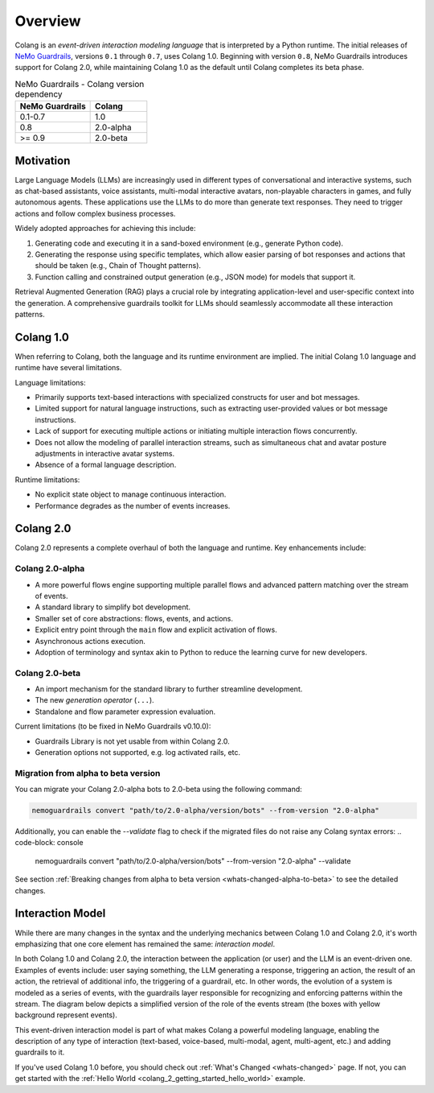 =============
Overview
=============

Colang is an *event-driven interaction modeling language* that is interpreted by a Python runtime. The initial releases of `NeMo Guardrails <https://github.com/NVIDIA/NeMo-Guardrails>`_, versions ``0.1`` through ``0.7``, uses Colang 1.0. Beginning with version ``0.8``, NeMo Guardrails introduces support for Colang 2.0, while maintaining Colang 1.0 as the default until Colang completes its beta phase.

.. list-table:: NeMo Guardrails - Colang version dependency
   :widths: 20 15
   :header-rows: 1

   * - NeMo Guardrails
     - Colang
   * - 0.1-0.7
     - 1.0
   * - 0.8
     - 2.0-alpha
   * - >= 0.9
     - 2.0-beta

Motivation
==========

Large Language Models (LLMs) are increasingly used in different types of conversational and interactive systems, such as chat-based assistants, voice assistants, multi-modal interactive avatars, non-playable characters in games, and fully autonomous agents. These applications use the LLMs to do more than generate text responses. They need to trigger actions and follow complex business processes.

.. image:: ./images/use_cases_llms.png
   :align: center
   :width: 458
   :height: 310


Widely adopted approaches for achieving this include:

1. Generating code and executing it in a sand-boxed environment (e.g., generate Python code).
2. Generating the response using specific templates, which allow easier parsing of bot responses and actions that should be taken (e.g., Chain of Thought patterns).
3. Function calling and constrained output generation (e.g., JSON mode) for models that support it.

Retrieval Augmented Generation (RAG) plays a crucial role by integrating application-level and user-specific context into the generation. A comprehensive guardrails toolkit for LLMs should seamlessly accommodate all these interaction patterns.

Colang 1.0
==========

When referring to Colang, both the language and its runtime environment are implied. The initial Colang 1.0 language and runtime have several limitations.

Language limitations:

- Primarily supports text-based interactions with specialized constructs for user and bot messages.
- Limited support for natural language instructions, such as extracting user-provided values or bot message instructions.
- Lack of support for executing multiple actions or initiating multiple interaction flows concurrently.
- Does not allow the modeling of parallel interaction streams, such as simultaneous chat and avatar posture adjustments in interactive avatar systems.
- Absence of a formal language description.

Runtime limitations:

- No explicit state object to manage continuous interaction.
- Performance degrades as the number of events increases.

Colang 2.0
===========

Colang 2.0 represents a complete overhaul of both the language and runtime. Key enhancements include:

Colang 2.0-alpha
-----------------

- A more powerful flows engine supporting multiple parallel flows and advanced pattern matching over the stream of events.
- A standard library to simplify bot development.
- Smaller set of core abstractions: flows, events, and actions.
- Explicit entry point through the ``main`` flow and explicit activation of flows.
- Asynchronous actions execution.
- Adoption of terminology and syntax akin to Python to reduce the learning curve for new developers.

Colang 2.0-beta
----------------

- An import mechanism for the standard library to further streamline development.
- The new *generation operator* (``...``).
- Standalone and flow parameter expression evaluation.

Current limitations (to be fixed in NeMo Guardrails v0.10.0):

- Guardrails Library is not yet usable from within Colang 2.0.
- Generation options not supported, e.g. log activated rails, etc.

Migration from alpha to beta version
------------------------------------

You can migrate your Colang 2.0-alpha bots to 2.0-beta using the following command:

.. code-block:: console

    nemoguardrails convert "path/to/2.0-alpha/version/bots" --from-version "2.0-alpha"
Additionally, you can enable the `--validate` flag to check if the migrated files do not raise any Colang syntax errors:
.. code-block: console
    nemoguardrails convert "path/to/2.0-alpha/version/bots" --from-version "2.0-alpha" --validate
See section :ref:`Breaking changes from alpha to beta version <whats-changed-alpha-to-beta>` to see the detailed changes.

Interaction Model
=================

While there are many changes in the syntax and the underlying mechanics between Colang 1.0 and Colang 2.0, it's worth emphasizing that one core element has remained the same: *interaction model*.

In both Colang 1.0 and Colang 2.0, the interaction between the application (or user) and the LLM is an event-driven one. Examples of events include: user saying something, the LLM generating a response, triggering an action, the result of an action, the retrieval of additional info, the triggering of a guardrail, etc. In other words, the evolution of a system is modeled as a series of events, with the guardrails layer responsible for recognizing and enforcing patterns within the stream. The diagram below depicts a simplified version of the role of the events stream (the boxes with yellow background represent events).

.. image:: ./images/guardrails_events_stream.png
   :align: center
   :width: 649
   :height: 541

This event-driven interaction model is part of what makes Colang a powerful modeling language, enabling the description of any type of interaction (text-based, voice-based, multi-modal, agent, multi-agent, etc.) and adding guardrails to it.

If you've used Colang 1.0 before, you should check out :ref:`What's Changed <whats-changed>` page. If not, you can get started with the :ref:`Hello World <colang_2_getting_started_hello_world>` example.
